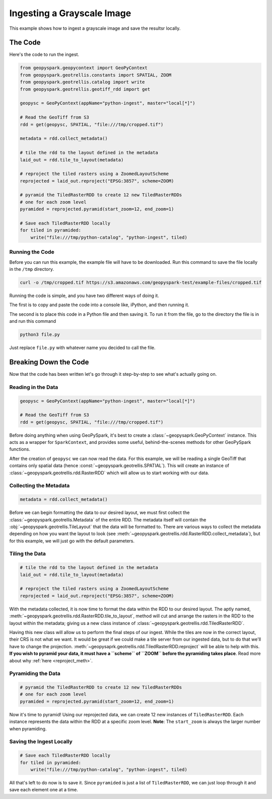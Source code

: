 .. _greyscale_ingest_example:

Ingesting a Grayscale Image
****************************

This example shows how to ingest a grayscale image and save the resultsr
locally.

The Code
========

Here's the code to run the ingest.

.. code:: python

  from geopyspark.geopycontext import GeoPyContext
  from geopyspark.geotrellis.constants import SPATIAL, ZOOM
  from geopyspark.geotrellis.catalog import write
  from geopyspark.geotrellis.geotiff_rdd import get

  geopysc = GeoPyContext(appName="python-ingest", master="local[*]")

  # Read the GeoTiff from S3
  rdd = get(geopysc, SPATIAL, "file:///tmp/cropped.tif")

  metadata = rdd.collect_metadata()

  # tile the rdd to the layout defined in the metadata
  laid_out = rdd.tile_to_layout(metadata)

  # reproject the tiled rasters using a ZoomedLayoutScheme
  reprojected = laid_out.reproject("EPSG:3857", scheme=ZOOM)

  # pyramid the TiledRasterRDD to create 12 new TiledRasterRDDs
  # one for each zoom level
  pyramided = reprojected.pyramid(start_zoom=12, end_zoom=1)

  # Save each TiledRasterRDD locally
  for tiled in pyramided:
      write("file:///tmp/python-catalog", "python-ingest", tiled)


Running the Code
-----------------

Before you can run this example, the example file will have to be downloaded.
Run this command to save the file locally in the ``/tmp`` directory.

.. code:: console

   curl -o /tmp/cropped.tif https://s3.amazonaws.com/geopyspark-test/example-files/cropped.tif

Running the code is simple, and you have two different ways of doing it.

The first is to copy and paste the code into a console like, iPython, and then
running it.

The second is to place this code in a Python file and then saving it. To run it
from the file, go to the directory the file is in and run this command

.. code:: console

  python3 file.py

Just replace ``file.py`` with whatever name you decided to call the file.

.. _break_down:

Breaking Down the Code
=======================

Now that the code has been written let's go through it step-by-step to see
what's actually going on.

Reading in the Data
--------------------

.. code:: python

 geopysc = GeoPyContext(appName="python-ingest", master="local[*]")

 # Read the GeoTiff from S3
 rdd = get(geopysc, SPATIAL, "file:///tmp/cropped.tif")

Before doing anything when using GeoPySpark, it's best to create a
:class:`~geopysaprk.GeoPyContext` instance. This acts as a wrapper for
``SparkContext``, and provides some useful, behind-the-scenes methods for other
GeoPySpark functions.

After the creation of ``geopysc`` we can now read the data. For this example,
we will be reading a single GeoTiff that contains only spatial data
(hence :const:`~geopyspark.geotrellis.SPATIAL`). This will create an instance
of :class:`~geopyspark.geotrellis.rdd.RasterRDD` which will allow us to start
working with our data.


Collecting the Metadata
------------------------

.. code:: python

 metadata = rdd.collect_metadata()

Before we can begin formatting the data to our desired layout, we must first
collect the :class:`~geopyspark.geotrellis.Metadata` of the entire RDD. The metadata itself will contain
the :obj:`~geopyspark.geotrellis.TileLayout` that the data will be formatted to. There are various
ways to collect the metadata depending on how you want the layout to look
(see :meth:`~geopyspark.geotrellis.rdd.RasterRDD.collect_metadata`), but for
this example, we will just go with the default parameters.


Tiling the Data
----------------

.. code:: python

 # tile the rdd to the layout defined in the metadata
 laid_out = rdd.tile_to_layout(metadata)

 # reproject the tiled rasters using a ZoomedLayoutScheme
 reprojected = laid_out.reproject("EPSG:3857", scheme=ZOOM)

With the metadata collected, it is now time to format the data within the
RDD to our desired layout. The aptly named, :meth:`~geopyspark.geotrellis.rdd.RasterRDD.tile_to_layout`,
method will cut and arrange the rasters in the RDD to the layout within the
metadata; giving us a new class instance of :class:`~geopyspark.geotrellis.rdd.TiledRasterRDD`.

Having this new class will allow us to perform the final steps of our ingest.
While the tiles are now in the correct layout, their CRS is not what we want.
It would be great if we could make a tile server from our ingested data, but to
do that we'll have to change the projection.
:meth:`~geopysaprk.geotrellis.rdd.TiledRasterRDD.reproject` will be able to
help with this. **If you wish to pyramid your data, it must have a ``scheme``
of ``ZOOM`` before the pyramiding takes place**. Read more about why
:ref:`here <reproject_meth>`.


Pyramiding the Data
--------------------

.. code-block:: python

 # pyramid the TiledRasterRDD to create 12 new TiledRasterRDDs
 # one for each zoom level
 pyramided = reprojected.pyramid(start_zoom=12, end_zoom=1)

Now it's time to pyramid! Using our reprojected data, we can create 12 new
instances of ``TiledRasterRDD``. Each instance represents the data within the
RDD at a specific zoom level. **Note**: The ``start_zoom`` is always the larger
number when pyramiding.


Saving the Ingest Locally
--------------------------

.. code-block:: python

 # Save each TiledRasterRDD locally
 for tiled in pyramided:
     write("file:///tmp/python-catalog", "python-ingest", tiled)

All that's left to do now is to save it. Since ``pyramided`` is just a list of
``TiledRasterRDD``, we can just loop through it and save each element one at a
time.
